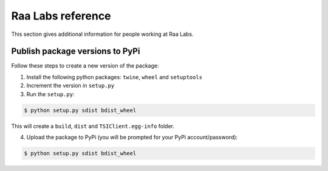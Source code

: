 Raa Labs reference
==================
This section gives additional information for people working at Raa Labs.

Publish package versions to PyPi
################################
Follow these steps to create a new version of the package:

1. Install the following python packages: ``twine``, ``wheel`` and ``setuptools``
2. Increment the version in ``setup.py``

3. Run the ``setup.py``:

.. code-block:: console

    $ python setup.py sdist bdist_wheel

This will create a ``build``, ``dist`` and ``TSIClient.egg-info`` folder.

4. Upload the package to PyPi (you will be prompted for your PyPi account/password):

.. code-block:: console

    $ python setup.py sdist bdist_wheel
